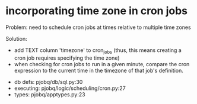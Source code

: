 * incorporating time zone in cron jobs

 Problem: need to schedule cron jobs at times relative to multiple time zones

 Solution:

 - add TEXT column 'timezone' to cron_jobs
   (thus, this means creating a cron job requires specifying the time zone)
 - when checking for cron jobs to run in a given minute,
   compare the cron expression to the current time in the timezone of that job's definition.

- db defs:
  pjobq/db/sql.py:30
- executing:
  pjobq/logic/scheduling/cron.py:27
- types:
  pjobq/apptypes.py:23

